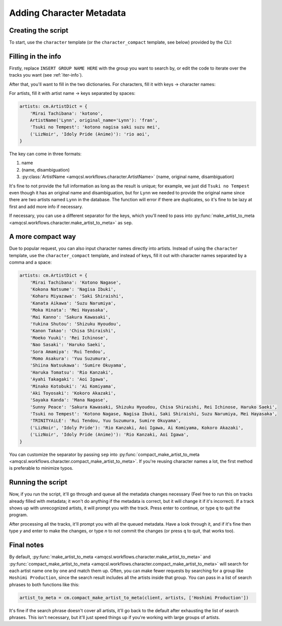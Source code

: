 Adding Character Metadata
=============================

Creating the script
-------------------

To start, use the ``character`` template (or the ``character_compact`` template, see below) provided by the CLI:

.. tab-set::

   .. tab-item:: Normal

      .. code-block:: zsh

         python3 -m amqcsl make idoly_pride.py -t character

   .. tab-item:: With uv

      .. code-block:: zsh

         uv run amqcsl make idoly_pride.py -t character

Filling in the info
--------------------

Firstly, replace ``INSERT GROUP NAME HERE`` with the group you want to search by,
or edit the code to iterate over the tracks you want (see :ref:`iter-info`).

After that, you'll want to fill in the two dictionaries. For characters, fill it with
keys -> character names:

.. code-block:: python
    characters: cm.CharacterDict = {
        'kotono': 'Kotono Nagase',
        'nagisa': 'Nagisa Ibuki',
        'saki': 'Saki Shiraishi',
        'suzu': 'Suzu Narumiya',
        'mei': 'Mei Hayasaka',
        'fran': 'fran',
        'rio': 'Rio Kanzaki',
        'aoi': 'Aoi Igawa',
    }

For artists, fill it with artist name -> keys separated by spaces:

.. code-block:: python

    artists: cm.ArtistDict = {
        'Mirai Tachibana': 'kotono',
        ArtistName('Lynn', original_name='Lynn'): 'fran',
        'Tsuki no Tempest': 'kotono nagisa saki suzu mei',
        ('LizNoir', 'Idoly Pride (Anime)'): 'rio aoi',
    }

The key can come in three formats:

1. name
2. (name, disambiguation)
3. :py:class:`ArtistName <amqcsl.workflows.character.ArtistName>` (name, original name, disambiguation)

It's fine to not provide the full information as long as the result is unique; for example,
we just did ``Tsuki no Tempest`` even though it has an original name and disambiguation, but for
``Lynn`` we needed to provide the original name since there are two artists named ``Lynn`` in the database.
The function will error if there are duplicates, so it's fine to be lazy at first and add more info if necessary.

If necessary, you can use a different separator for the keys, which you'll need to pass into
:py:func:`make_artist_to_meta <amqcsl.workflows.character.make_artist_to_meta>` as ``sep``.

A more compact way
-------------------

Due to popular request, you can also input character names directly into artists. Instead of
using the ``character`` template, use the ``character_compact`` template, and instead of keys,
fill it out with character names separated by a comma and a space:

.. code-block:: python

    artists: cm.ArtistDict = {
        'Mirai Tachibana': 'Kotono Nagase',
        'Kokona Natsume': 'Nagisa Ibuki',
        'Koharu Miyazawa': 'Saki Shiraishi',
        'Kanata Aikawa': 'Suzu Narumiya',
        'Moka Hinata': 'Mei Hayasaka',
        'Mai Kanno': 'Sakura Kawasaki',
        'Yukina Shutou': 'Shizuku Hyoudou',
        'Kanon Takao': 'Chisa Shiraishi',
        'Moeko Yuuki': 'Rei Ichinose',
        'Nao Sasaki': 'Haruko Saeki',
        'Sora Amamiya': 'Rui Tendou',
        'Momo Asakura': 'Yuu Suzumura',
        'Shiina Natsukawa': 'Sumire Okuyama',
        'Haruka Tomatsu': 'Rio Kanzaki',
        'Ayahi Takagaki': 'Aoi Igawa',
        'Minako Kotobuki': 'Ai Komiyama',
        'Aki Toyosaki': 'Kokoro Akazaki',
        'Sayaka Kanda': 'Mana Nagase',
        'Sunny Peace': 'Sakura Kawasaki, Shizuku Hyoudou, Chisa Shiraishi, Rei Ichinose, Haruko Saeki',
        'Tsuki no Tempest': 'Kotono Nagase, Nagisa Ibuki, Saki Shiraishi, Suzu Narumiya, Mei Hayasaka',
        'TRINITYAiLE': 'Rui Tendou, Yuu Suzumura, Sumire Okuyama',
        ('LizNoir', 'Idoly Pride'): 'Rio Kanzaki, Aoi Igawa, Ai Komiyama, Kokoro Akazaki',
        ('LizNoir', 'Idoly Pride (Anime)'): 'Rio Kanzaki, Aoi Igawa',
    }

You can customize the separator by passing ``sep`` into
:py:func:`compact_make_artist_to_meta <amqcsl.workflows.character.compact_make_artist_to_meta>`. If you're reusing
character names a lot, the first method is preferable to minimize typos.

Running the script
-------------------

Now, if you run the script, it'll go through and queue all the metadata changes necessary (Feel
free to run this on tracks already filled with metadata; it won't do anything if the metadata
is correct, but it will change it if it's incorrect). If a track shows up with unrecognized artists,
it will prompt you with the track. Press enter to continue, or type ``q`` to quit the program.

After processing all the tracks, it'll prompt you with all the queued metadata. Have a look through it,
and if it's fine then type `y` and enter to make the changes, or type `n` to not commit the changes
(or press ``q`` to quit, that works too).

Final notes
-----------

By default,
:py:func:`make_artist_to_meta <amqcsl.workflows.character.make_artist_to_meta>` and 
:py:func:`compact_make_artist_to_meta <amqcsl.workflows.character.compact_make_artist_to_meta>`
will search for each artist name one by one and match them up. Often, you can make fewer requests by
searching for a group like ``Hoshimi Production``, since the search result includes all the artists
inside that group. You can pass in a list of search phrases to both functions like this:

.. code-block:: python

    artist_to_meta = cm.compact_make_artist_to_meta(client, artists, ['Hoshimi Production'])

It's fine if the search phrase doesn't cover all artists, it'll go back to the default after exhausting
the list of search phrases. This isn't necessary, but it'll just speed things up if you're working with
large groups of artists.

